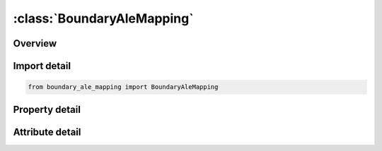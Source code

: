 





:class:`BoundaryAleMapping`
===========================


.. py:class:: boundary_ale_mapping.BoundaryAleMapping(**kwargs)

   Bases: :py:obj:`ansys.dyna.core.lib.keyword_base.KeywordBase`


   
   DYNA BOUNDARY_ALE_MAPPING keyword
















   ..
       !! processed by numpydoc !!


.. py:currentmodule:: BoundaryAleMapping

Overview
--------

.. tab-set::




   .. tab-item:: Properties

      .. list-table::
          :header-rows: 0
          :widths: auto

          * - :py:attr:`~id`
            - Get or set the Part ID or part set ID or element set ID
          * - :py:attr:`~typ`
            - Get or set the Type of "ID" (see remark 1):
          * - :py:attr:`~ammsid`
            - Get or set the Set ID of ALE multi-material groups defined in *SET_MULTI-MA-TERIAL_GROUP
          * - :py:attr:`~ivoltyp`
            - Get or set the Type of volume containing the selected elements for the mapping.
          * - :py:attr:`~birth`
            - Get or set the Birth time to write or read the mapping file. If a mapping file is
          * - :py:attr:`~death`
            - Get or set the Death time to write or read the mapping file. If a mapping file is
          * - :py:attr:`~dtout`
            - Get or set the Time interval between outputs in the mapping file. This parameter
          * - :py:attr:`~ini`
            - Get or set the Flag to initialize all the ALE domain of the next run:
          * - :py:attr:`~thick`
            - Get or set the Thickness for the element selection using surfaces.
          * - :py:attr:`~radius`
            - Get or set the Radius for abs(IVOLTYP) = 1 and abs(IVOLTYP) = 2.
          * - :py:attr:`~x1`
            - Get or set the If abs(IVOLTYP).EQ.1: X1 is the X-coordinate of the sphere center
          * - :py:attr:`~y1`
            - Get or set the If abs(IVOLTYP).EQ.1: Y1 is the Y-coordinate of the sphere center
          * - :py:attr:`~z1`
            - Get or set the If abs(IVOLTYP).EQ.1: Z1 is the Z-coordinate of the sphere center
          * - :py:attr:`~x2`
            - Get or set the If abs(IVOLTYP).EQ.1: ignored
          * - :py:attr:`~y2`
            - Get or set the If abs(IVOLTYP).EQ.1: ignored
          * - :py:attr:`~z2`
            - Get or set the If abs(IVOLTYP).EQ.1: ignored
          * - :py:attr:`~x0`
            - Get or set the Origin position in global X-direction. See remark 2.
          * - :py:attr:`~y0`
            - Get or set the Origin position in global Y-direction. See remark 2.
          * - :py:attr:`~z0`
            - Get or set the Origin position in global Z-direction. See remark 2.
          * - :py:attr:`~vecid`
            - Get or set the ID of the symmetric axis defined by *DEFINE_VECTOR. See remark 3.


   .. tab-item:: Attributes

      .. list-table::
          :header-rows: 0
          :widths: auto

          * - :py:attr:`~keyword`
            - 
          * - :py:attr:`~subkeyword`
            - 






Import detail
-------------

.. code-block:: python

    from boundary_ale_mapping import BoundaryAleMapping

Property detail
---------------

.. py:property:: id
   :type: Optional[int]


   
   Get or set the Part ID or part set ID or element set ID
















   ..
       !! processed by numpydoc !!

.. py:property:: typ
   :type: int


   
   Get or set the Type of "ID" (see remark 1):
   EQ.0: part set ID.
   EQ.1: part ID.
   EQ.2: shell set ID.
   EQ.3: solid set ID.
















   ..
       !! processed by numpydoc !!

.. py:property:: ammsid
   :type: Optional[int]


   
   Get or set the Set ID of ALE multi-material groups defined in *SET_MULTI-MA-TERIAL_GROUP
















   ..
       !! processed by numpydoc !!

.. py:property:: ivoltyp
   :type: Optional[int]


   
   Get or set the Type of volume containing the selected elements for the mapping.
   The absolute value of IVOLTYPE indicates the type of volume and
   the sign indicates whether the data is being read of written. Volume Type
   |IVOLTYP|.EQ.1: Spherical surface with thickness (THICK).
   |IVOLTYP|.EQ.2: Box.
   |IVOLTYP|.EQ.3: Cylindrical surface with thickness (THICK)
   |IVOLTYP|.EQ.4: All the elements defined by ID. Read/Write
   IVOLTYP.LT.0: data from the mapping file are read for the elements of this volume.
   IVOLTYP.GT.0: data from the elements of this volume are written in the mapping file.
















   ..
       !! processed by numpydoc !!

.. py:property:: birth
   :type: float


   
   Get or set the Birth time to write or read the mapping file. If a mapping file is
   written, the next run reading this file will begin at time BIRTH if this parameter for this next run is not larger.
















   ..
       !! processed by numpydoc !!

.. py:property:: death
   :type: float


   
   Get or set the Death time to write or read the mapping file. If a mapping file is
   written, the next run will stop to read this file at time DEATH if this parameter for this next run is not smaller.
















   ..
       !! processed by numpydoc !!

.. py:property:: dtout
   :type: Optional[float]


   
   Get or set the Time interval between outputs in the mapping file. This parameter
   is only used to write in the mapping file
















   ..
       !! processed by numpydoc !!

.. py:property:: ini
   :type: int


   
   Get or set the Flag to initialize all the ALE domain of the next run:
   EQ.0: No initialization
   EQ.1: Initialization. *INITIAL_ALE_MAPPING will have to be in
   the input deck of the next run to read the data from the
   mapping file. The initial time of the next run will be BIRTH
















   ..
       !! processed by numpydoc !!

.. py:property:: thick
   :type: float


   
   Get or set the Thickness for the element selection using surfaces.
















   ..
       !! processed by numpydoc !!

.. py:property:: radius
   :type: float


   
   Get or set the Radius for abs(IVOLTYP) = 1 and abs(IVOLTYP) = 2.
















   ..
       !! processed by numpydoc !!

.. py:property:: x1
   :type: float


   
   Get or set the If abs(IVOLTYP).EQ.1: X1 is the X-coordinate of the sphere center
   If abs(IVOLTYP).EQ.2: X1 is the X-coordinate of the boxs minimum point.
   If abs(IVOLTYP).EQ.3: X1 is the X-coordinate of a point on the cylinders axis.
   If abs(IVOLTYP).EQ.4: ignored
















   ..
       !! processed by numpydoc !!

.. py:property:: y1
   :type: float


   
   Get or set the If abs(IVOLTYP).EQ.1: Y1 is the Y-coordinate of the sphere center
   If abs(IVOLTYP).EQ.2: Y1 is the Y-coordinate of the boxs minimum point.
   If abs(IVOLTYP).EQ.3: Y1 is the Y-coordinate of a point on the cylinders axis.
   If abs(IVOLTYP).EQ.4: ignored
















   ..
       !! processed by numpydoc !!

.. py:property:: z1
   :type: float


   
   Get or set the If abs(IVOLTYP).EQ.1: Z1 is the Z-coordinate of the sphere center
   If abs(IVOLTYP).EQ.2: Z1 is the Z-coordinate of the boxs minimum point.
   If abs(IVOLTYP).EQ.3: Z1 is the Z-coordinate of a point on the cylinders axis.
   If abs(IVOLTYP).EQ.4: ignored
















   ..
       !! processed by numpydoc !!

.. py:property:: x2
   :type: float


   
   Get or set the If abs(IVOLTYP).EQ.1: ignored
   If abs(IVOLTYP).EQ.2: X2 is the X-coordinate of the boxs maximum point.
   If abs(IVOLTYP).EQ.3: X2 is the X-coordinate of a vector parallel to the cylinders axis..
   If abs(IVOLTYP).EQ.4: ignored
















   ..
       !! processed by numpydoc !!

.. py:property:: y2
   :type: float


   
   Get or set the If abs(IVOLTYP).EQ.1: ignored
   If abs(IVOLTYP).EQ.2: Y2 is the Y-coordinate of the boxs maximum point.
   If abs(IVOLTYP).EQ.3: Y2 is the Y-coordinate of a vector parallel to the cylinders axis..
   If abs(IVOLTYP).EQ.4: ignored
















   ..
       !! processed by numpydoc !!

.. py:property:: z2
   :type: float


   
   Get or set the If abs(IVOLTYP).EQ.1: ignored
   If abs(IVOLTYP).EQ.2: Z2 is the X-coordinate of the boxs maximum point.
   If abs(IVOLTYP).EQ.3: Z2 is the Z-coordinate of a vector parallel to the cylinders axis..
   If abs(IVOLTYP).EQ.4: ignored
















   ..
       !! processed by numpydoc !!

.. py:property:: x0
   :type: float


   
   Get or set the Origin position in global X-direction. See remark 2.
















   ..
       !! processed by numpydoc !!

.. py:property:: y0
   :type: float


   
   Get or set the Origin position in global Y-direction. See remark 2.
















   ..
       !! processed by numpydoc !!

.. py:property:: z0
   :type: float


   
   Get or set the Origin position in global Z-direction. See remark 2.
















   ..
       !! processed by numpydoc !!

.. py:property:: vecid
   :type: Optional[int]


   
   Get or set the ID of the symmetric axis defined by *DEFINE_VECTOR. See remark 3.
















   ..
       !! processed by numpydoc !!



Attribute detail
----------------

.. py:attribute:: keyword
   :value: 'BOUNDARY'


.. py:attribute:: subkeyword
   :value: 'ALE_MAPPING'






